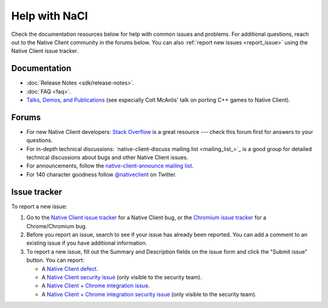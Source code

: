 .. _help:

##############
Help with NaCl
##############

Check the documentation resources below for help with common issues and
problems. For additional questions, reach out to the Native Client
community in the forums below. You can also :ref:`report new issues
<report_issue>` using the Native Client issue tracker.

Documentation
=============

* :doc:`Release Notes <sdk/release-notes>`.
* :doc:`FAQ <faq>`.
* `Talks, Demos, and Publications
  <https://devsite.googleplex.com/native-client/community/talks>`_ (see
  especially Colt McAnlis' talk on porting C++ games to Native Client).

.. TODO: Fix the talk link once ReST-ified.

Forums
======

* For new Native Client developers: `Stack Overflow
  <http://stackoverflow.com/questions/tagged/google-nativeclient>`_ is a
  great resource --- check this forum first for answers to your
  questions.
* For in-depth technical discussions: `native-client-discuss mailing
  list <mailing_list_>`_ is a good group for detailed technical discussions
  about bugs and other Native Client issues.
* For announcements, follow the `native-client-announce mailing list
  <http://groups.google.com/group/native-client-announce>`_.
* For 140 character goodness follow `@nativeclient
  <https://twitter.com/nativeclient>`_ on Twitter.

.. _report_issue:

Issue tracker
=============

To report a new issue:

#. Go to the `Native Client issue tracker <nacl_bugs_>`_ for a Native Client
   bug, or the `Chromium issue tracker <chrome_bugs_>`_ for a Chrome/Chromium
   bug.
#. Before you report an issue, search to see if your issue has already
   been reported. You can add a comment to an existing issue if you have
   additional information.
#. To report a new issue, fill out the Summary and Description fields on
   the issue form and click the "Submit issue" button. You can report:

   * A `Native Client defect
     <https://code.google.com/p/nativeclient/issues/entry?template=Defect%20report>`_.
   * A `Native Client security issue
     <https://code.google.com/p/nativeclient/issues/entry?template=Security%20Bug>`_
     (only visible to the security team).
   * A `Native Client + Chrome integration issue
     <https://code.google.com/p/chromium/issues/entry?template=NaCl%20Issue>`_.
   * A `Native Client + Chrome integration security issue
     <https://code.google.com/p/chromium/issues/entry?template=Security%20Bug>`_
     (only visible to the security team).

.. _nacl_bugs: https://code.google.com/p/nativeclient/issues
.. _chrome_bugs: https://code.google.com/p/chromium/issues
